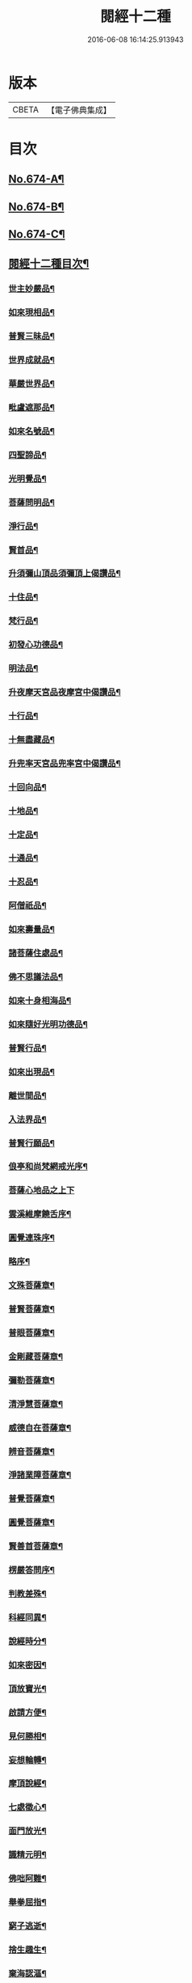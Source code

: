 #+TITLE: 閱經十二種 
#+DATE: 2016-06-08 16:14:25.913943

* 版本
 |     CBETA|【電子佛典集成】|

* 目次
** [[file:KR6i0587_001.txt::001-0746a1][No.674-A¶]]
** [[file:KR6i0587_001.txt::001-0746b1][No.674-B¶]]
** [[file:KR6i0587_001.txt::001-0746b17][No.674-C¶]]
** [[file:KR6i0587_001.txt::001-0747a2][閱經十二種目次¶]]
*** [[file:KR6i0587_001.txt::001-0747a11][世主妙嚴品¶]]
*** [[file:KR6i0587_001.txt::001-0747b5][如來現相品¶]]
*** [[file:KR6i0587_001.txt::001-0747b8][普賢三昧品¶]]
*** [[file:KR6i0587_001.txt::001-0747b11][世界成就品¶]]
*** [[file:KR6i0587_001.txt::001-0747b14][華嚴世界品¶]]
*** [[file:KR6i0587_001.txt::001-0747b17][毗盧遮那品¶]]
*** [[file:KR6i0587_001.txt::001-0747b20][如來名號品¶]]
*** [[file:KR6i0587_001.txt::001-0747b23][四聖諦品¶]]
*** [[file:KR6i0587_001.txt::001-0747c2][光明覺品¶]]
*** [[file:KR6i0587_001.txt::001-0747c5][菩薩問明品¶]]
*** [[file:KR6i0587_001.txt::001-0747c8][淨行品¶]]
*** [[file:KR6i0587_001.txt::001-0747c11][賢首品¶]]
*** [[file:KR6i0587_001.txt::001-0747c14][升須彌山頂品須彌頂上偈讚品¶]]
*** [[file:KR6i0587_001.txt::001-0747c17][十住品¶]]
*** [[file:KR6i0587_001.txt::001-0747c20][梵行品¶]]
*** [[file:KR6i0587_001.txt::001-0747c23][初發心功德品¶]]
*** [[file:KR6i0587_001.txt::001-0748a2][明法品¶]]
*** [[file:KR6i0587_001.txt::001-0748a5][升夜摩天宮品夜摩宮中偈讚品¶]]
*** [[file:KR6i0587_001.txt::001-0748a8][十行品¶]]
*** [[file:KR6i0587_001.txt::001-0748a11][十無盡藏品¶]]
*** [[file:KR6i0587_001.txt::001-0748a14][升兜率天宮品兜率宮中偈讚品¶]]
*** [[file:KR6i0587_001.txt::001-0748a17][十回向品¶]]
*** [[file:KR6i0587_001.txt::001-0748a20][十地品¶]]
*** [[file:KR6i0587_001.txt::001-0748a23][十定品¶]]
*** [[file:KR6i0587_001.txt::001-0748b2][十通品¶]]
*** [[file:KR6i0587_001.txt::001-0748b5][十忍品¶]]
*** [[file:KR6i0587_001.txt::001-0748b8][阿僧祇品¶]]
*** [[file:KR6i0587_001.txt::001-0748b11][如來壽量品¶]]
*** [[file:KR6i0587_001.txt::001-0748b14][諸菩薩住處品¶]]
*** [[file:KR6i0587_001.txt::001-0748b17][佛不思議法品¶]]
*** [[file:KR6i0587_001.txt::001-0748b20][如來十身相海品¶]]
*** [[file:KR6i0587_001.txt::001-0748b23][如來隨好光明功德品¶]]
*** [[file:KR6i0587_001.txt::001-0748c2][普賢行品¶]]
*** [[file:KR6i0587_001.txt::001-0748c5][如來出現品¶]]
*** [[file:KR6i0587_001.txt::001-0748c8][離世間品¶]]
*** [[file:KR6i0587_001.txt::001-0749a5][入法界品¶]]
*** [[file:KR6i0587_001.txt::001-0749b24][普賢行願品¶]]
*** [[file:KR6i0587_002.txt::002-0749c4][俍亭和尚梵網戒光序¶]]
*** [[file:KR6i0587_002.txt::002-0749c14][菩薩心地品之上下]]
*** [[file:KR6i0587_004.txt::004-0756a2][雲溪維摩饒舌序¶]]
*** [[file:KR6i0587_005.txt::005-0758a13][圓覺連珠序¶]]
*** [[file:KR6i0587_005.txt::005-0758b8][略序¶]]
*** [[file:KR6i0587_005.txt::005-0758c4][文殊菩薩章¶]]
*** [[file:KR6i0587_005.txt::005-0758c19][普賢菩薩章¶]]
*** [[file:KR6i0587_005.txt::005-0759a10][普眼菩薩章¶]]
*** [[file:KR6i0587_005.txt::005-0759b2][金剛藏菩薩章¶]]
*** [[file:KR6i0587_005.txt::005-0759b17][彌勒菩薩章¶]]
*** [[file:KR6i0587_005.txt::005-0759c11][清淨慧菩薩章¶]]
*** [[file:KR6i0587_005.txt::005-0760a5][威德自在菩薩章¶]]
*** [[file:KR6i0587_005.txt::005-0760a22][辨音菩薩章¶]]
*** [[file:KR6i0587_005.txt::005-0760b15][淨諸業障菩薩章¶]]
*** [[file:KR6i0587_005.txt::005-0760c9][普覺菩薩章¶]]
*** [[file:KR6i0587_005.txt::005-0761a2][圓覺菩薩章¶]]
*** [[file:KR6i0587_005.txt::005-0761a18][賢善首菩薩章¶]]
*** [[file:KR6i0587_006.txt::006-0761c2][楞嚴答問序¶]]
*** [[file:KR6i0587_006.txt::006-0761c18][判教差殊¶]]
*** [[file:KR6i0587_006.txt::006-0762a8][科經同異¶]]
*** [[file:KR6i0587_006.txt::006-0762b7][說經時分¶]]
*** [[file:KR6i0587_006.txt::006-0762b19][如來密因¶]]
*** [[file:KR6i0587_006.txt::006-0762c2][頂放寶光¶]]
*** [[file:KR6i0587_006.txt::006-0762c8][啟請方便¶]]
*** [[file:KR6i0587_006.txt::006-0762c14][見何勝相¶]]
*** [[file:KR6i0587_006.txt::006-0762c21][妄想輪轉¶]]
*** [[file:KR6i0587_006.txt::006-0763a4][摩頂說經¶]]
*** [[file:KR6i0587_006.txt::006-0763a10][七處徵心¶]]
*** [[file:KR6i0587_006.txt::006-0763a15][面門放光¶]]
*** [[file:KR6i0587_006.txt::006-0763a21][識精元明¶]]
*** [[file:KR6i0587_006.txt::006-0763b6][佛咄阿難¶]]
*** [[file:KR6i0587_006.txt::006-0763b10][舉拳屈指¶]]
*** [[file:KR6i0587_006.txt::006-0763b14][窮子逃逝¶]]
*** [[file:KR6i0587_006.txt::006-0763b18][捨生趣生¶]]
*** [[file:KR6i0587_006.txt::006-0763b23][棄海認漚¶]]
*** [[file:KR6i0587_006.txt::006-0763c3][八還辯見¶]]
*** [[file:KR6i0587_006.txt::006-0763c7][見性周遍¶]]
*** [[file:KR6i0587_006.txt::006-0763c12][自然非彼不見之相¶]]
*** [[file:KR6i0587_006.txt::006-0763c18][於一毫端含受十方國土¶]]
*** [[file:KR6i0587_006.txt::006-0763c21][如虗空華本無所有¶]]
*** [[file:KR6i0587_006.txt::006-0764a2][我真文殊無是文殊¶]]
*** [[file:KR6i0587_006.txt::006-0764a9][因緣自然¶]]
*** [[file:KR6i0587_006.txt::006-0764a13][見見非見¶]]
*** [[file:KR6i0587_006.txt::006-0764a17][諸三摩提¶]]
*** [[file:KR6i0587_006.txt::006-0764a24][別業同分¶]]
*** [[file:KR6i0587_006.txt::006-0764b5][見與見緣似現前境¶]]
*** [[file:KR6i0587_006.txt::006-0764b12][生滅去來本如來藏¶]]
*** [[file:KR6i0587_006.txt::006-0764b18][陰入處界¶]]
*** [[file:KR6i0587_006.txt::006-0764c6][見精見性¶]]
*** [[file:KR6i0587_006.txt::006-0764c11][因緣和合¶]]
*** [[file:KR6i0587_006.txt::006-0764c16][吸撮內塵¶]]
*** [[file:KR6i0587_006.txt::006-0764c20][入處虗妄¶]]
*** [[file:KR6i0587_006.txt::006-0764c23][第一義諦¶]]
*** [[file:KR6i0587_006.txt::006-0765a3][七大周徧¶]]
*** [[file:KR6i0587_006.txt::006-0765a12][心徧十方¶]]
*** [[file:KR6i0587_006.txt::006-0765a16][獲本妙心說偈讚佛¶]]
*** [[file:KR6i0587_006.txt::006-0765a20][云何忽生山河大地¶]]
*** [[file:KR6i0587_006.txt::006-0765a24][清淨本然]]
*** [[file:KR6i0587_006.txt::006-0765b5][為覺不明稱為明覺¶]]
*** [[file:KR6i0587_006.txt::006-0765b11][因明立所¶]]
*** [[file:KR6i0587_006.txt::006-0765b15][彼無同異真有為法¶]]
*** [[file:KR6i0587_006.txt::006-0765b24][世界相續¶]]
*** [[file:KR6i0587_006.txt::006-0765c12][明理不踰¶]]
*** [[file:KR6i0587_006.txt::006-0765c16][流愛為種¶]]
*** [[file:KR6i0587_006.txt::006-0765c20][有為習漏何當復生¶]]
*** [[file:KR6i0587_006.txt::006-0765c23][水火凌滅¶]]
*** [[file:KR6i0587_006.txt::006-0766a3][離即離非是即非即¶]]
*** [[file:KR6i0587_006.txt::006-0766a7][三緣三因¶]]
*** [[file:KR6i0587_006.txt::006-0766a15][菩提心生生滅心滅¶]]
*** [[file:KR6i0587_006.txt::006-0766a19][雖獲大宅要因門入¶]]
*** [[file:KR6i0587_006.txt::006-0766a23][開無上乘妙修行路¶]]
*** [[file:KR6i0587_006.txt::006-0766b3][五濁次第¶]]
*** [[file:KR6i0587_006.txt::006-0766b7][湛旋虗妄得元明覺¶]]
*** [[file:KR6i0587_006.txt::006-0766b11][惱煩根本¶]]
*** [[file:KR6i0587_006.txt::006-0766b15][六湛圓明¶]]
*** [[file:KR6i0587_006.txt::006-0766b19][見斷修斷¶]]
*** [[file:KR6i0587_006.txt::006-0766b23][六根互用¶]]
*** [[file:KR6i0587_006.txt::006-0766c3][將誰立因求無上覺¶]]
*** [[file:KR6i0587_006.txt::006-0766c6][羅睺擊鐘¶]]
*** [[file:KR6i0587_006.txt::006-0766c10][普佛放光¶]]
*** [[file:KR6i0587_006.txt::006-0766c15][根塵同源縛脫無二¶]]
*** [[file:KR6i0587_006.txt::006-0766c19][陀那微細常不開演¶]]
*** [[file:KR6i0587_006.txt::006-0766c24][非幻成幻]]
*** [[file:KR6i0587_006.txt::006-0767a5][六解一亡¶]]
*** [[file:KR6i0587_006.txt::006-0767a9][退藏密機¶]]
*** [[file:KR6i0587_006.txt::006-0767a13][憍陳那等各說圓通¶]]
*** [[file:KR6i0587_006.txt::006-0767a17][識心圓明入圓成實¶]]
*** [[file:KR6i0587_006.txt::006-0767a21][都攝六根淨念相繼¶]]
*** [[file:KR6i0587_006.txt::006-0767a24][從聞思修入三摩地]]
*** [[file:KR6i0587_006.txt::006-0767b7][入流亡所¶]]
*** [[file:KR6i0587_006.txt::006-0767b10][生滅既滅寂滅現前¶]]
*** [[file:KR6i0587_006.txt::006-0767b14][聞熏聞修金剛三昧¶]]
*** [[file:KR6i0587_006.txt::006-0767b18][三十二應¶]]
*** [[file:KR6i0587_006.txt::006-0767b21][十四無畏¶]]
*** [[file:KR6i0587_006.txt::006-0767c4][四不思億¶]]
*** [[file:KR6i0587_006.txt::006-0767c8][大地山河俱時不現¶]]
*** [[file:KR6i0587_006.txt::006-0767c12][文殊說偈¶]]
*** [[file:KR6i0587_006.txt::006-0767c15][聖性初心¶]]
*** [[file:KR6i0587_006.txt::006-0767c19][安立道場¶]]
*** [[file:KR6i0587_006.txt::006-0767c22][三無漏學¶]]
*** [[file:KR6i0587_006.txt::006-0768a2][淫妄愛見¶]]
*** [[file:KR6i0587_006.txt::006-0768a5][結界持呪¶]]
*** [[file:KR6i0587_006.txt::006-0768a9][四十四心¶]]
*** [[file:KR6i0587_006.txt::006-0768a13][眾生世界¶]]
*** [[file:KR6i0587_006.txt::006-0768a17][非真求復¶]]
*** [[file:KR6i0587_006.txt::006-0768a20][窮十二變¶]]
*** [[file:KR6i0587_006.txt::006-0768a23][刳其正性¶]]
*** [[file:KR6i0587_006.txt::006-0768b2][即獲無上¶]]
*** [[file:KR6i0587_006.txt::006-0768b6][從真妙圓重發真妙¶]]
*** [[file:KR6i0587_006.txt::006-0768b10][迴佛慈光向佛安住¶]]
*** [[file:KR6i0587_006.txt::006-0768b14][四加行位¶]]
*** [[file:KR6i0587_006.txt::006-0768b18][如來逆流菩薩順至¶]]
*** [[file:KR6i0587_006.txt::006-0768b22][是覺始獲金剛心中初乾慧地¶]]
*** [[file:KR6i0587_006.txt::006-0768c2][名大方廣妙蓮華王¶]]
*** [[file:KR6i0587_006.txt::006-0768c6][斷除六品微細煩惱¶]]
*** [[file:KR6i0587_006.txt::006-0768c11][六道七趣¶]]
*** [[file:KR6i0587_006.txt::006-0768c15][生從順習死從變流¶]]
*** [[file:KR6i0587_006.txt::006-0768c19][有十種仙¶]]
*** [[file:KR6i0587_006.txt::006-0768c24][于無盡中發宣盡性¶]]
*** [[file:KR6i0587_006.txt::006-0769a4][有無二無無二亦滅¶]]
*** [[file:KR6i0587_006.txt::006-0769a8][此十方空悉皆銷殞¶]]
*** [[file:KR6i0587_006.txt::006-0769a13][五陰主人¶]]
*** [[file:KR6i0587_006.txt::006-0769a17][五陰區宇¶]]
*** [[file:KR6i0587_006.txt::006-0769a24][得意生身隨往無礙]]
*** [[file:KR6i0587_006.txt::006-0769b6][一倫生死首尾圓照¶]]
*** [[file:KR6i0587_006.txt::006-0769b10][行陰十種¶]]
*** [[file:KR6i0587_006.txt::006-0769b15][邪魔外道¶]]
*** [[file:KR6i0587_006.txt::006-0769b20][諸根互用¶]]
*** [[file:KR6i0587_006.txt::006-0769b24][生因識有滅從色除¶]]
*** [[file:KR6i0587_006.txt::006-0769c4][理則頓悟事非頓除¶]]
*** [[file:KR6i0587_006.txt::006-0769c8][持經功德¶]]
**** [[file:KR6i0587_009.txt::009-0772b4][金剛隨說并般若別傳序¶]]
**** [[file:KR6i0587_011.txt::011-0779b15][金剛小引¶]]
*** [[file:KR6i0587_012.txt::012-0781c15][雲溪俍亭和尚說心經小序¶]]
*** [[file:KR6i0587_014.txt::014-0788c2][涅槃末後句序¶]]
*** [[file:KR6i0587_014.txt::014-0789a15][壽量品¶]]
*** [[file:KR6i0587_014.txt::014-0789b9][金剛身品¶]]
*** [[file:KR6i0587_014.txt::014-0789b21][名字功德品¶]]
*** [[file:KR6i0587_014.txt::014-0789c2][如來性品¶]]
*** [[file:KR6i0587_014.txt::014-0790a4][一切大眾所問品¶]]
*** [[file:KR6i0587_014.txt::014-0790a17][現病品¶]]
*** [[file:KR6i0587_014.txt::014-0790b4][聖行品¶]]
*** [[file:KR6i0587_014.txt::014-0790c5][梵行品¶]]
*** [[file:KR6i0587_014.txt::014-0791a8][嬰兒行品¶]]
*** [[file:KR6i0587_014.txt::014-0791a23][光明遍照高貴德王菩薩品¶]]
*** [[file:KR6i0587_014.txt::014-0791c6][師子吼菩薩品¶]]
*** [[file:KR6i0587_014.txt::014-0792a10][迦葉菩薩品¶]]
*** [[file:KR6i0587_014.txt::014-0792b22][憍陳如品¶]]
*** [[file:KR6i0587_014.txt::014-0792c23][涅槃後分¶]]

* 卷
[[file:KR6i0587_001.txt][閱經十二種 1]]
[[file:KR6i0587_002.txt][閱經十二種 2]]
[[file:KR6i0587_003.txt][閱經十二種 3]]
[[file:KR6i0587_004.txt][閱經十二種 4]]
[[file:KR6i0587_005.txt][閱經十二種 5]]
[[file:KR6i0587_006.txt][閱經十二種 6]]
[[file:KR6i0587_007.txt][閱經十二種 7]]
[[file:KR6i0587_008.txt][閱經十二種 8]]
[[file:KR6i0587_009.txt][閱經十二種 9]]
[[file:KR6i0587_010.txt][閱經十二種 10]]
[[file:KR6i0587_011.txt][閱經十二種 11]]
[[file:KR6i0587_012.txt][閱經十二種 12]]
[[file:KR6i0587_013.txt][閱經十二種 13]]
[[file:KR6i0587_014.txt][閱經十二種 14]]


